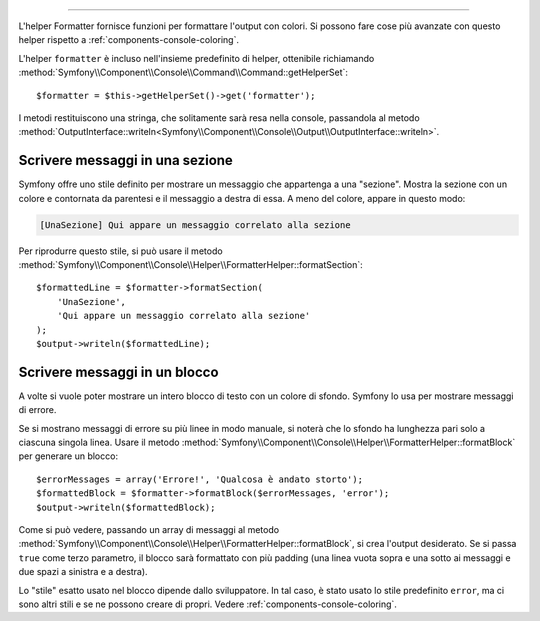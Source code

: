 .. index::
    single: Helper della console; Helper Formatter

 Helper Formatter
=================

L'helper Formatter fornisce funzioni per formattare l'output con colori.
Si possono fare cose più avanzate con questo helper rispetto a
:ref:`components-console-coloring`.

L'helper ``formatter`` è incluso nell'insieme predefinito di helper, ottenibile
richiamando :method:`Symfony\\Component\\Console\\Command\\Command::getHelperSet`::

    $formatter = $this->getHelperSet()->get('formatter');

I metodi restituiscono una stringa, che solitamente sarà resa nella console,
passandola al metodo
:method:`OutputInterface::writeln<Symfony\\Component\\Console\\Output\\OutputInterface::writeln>`.

Scrivere messaggi in una sezione
--------------------------------

Symfony offre uno stile definito per mostrare un messaggio che appartenga a una
"sezione". Mostra la sezione con un colore e contornata da parentesi e il
messaggio a destra di essa. A meno del colore, appare in questo modo:

.. code-block:: text

    [UnaSezione] Qui appare un messaggio correlato alla sezione

Per riprodurre questo stile, si può usare il metodo
:method:`Symfony\\Component\\Console\\Helper\\FormatterHelper::formatSection`::


    $formattedLine = $formatter->formatSection(
        'UnaSezione',
        'Qui appare un messaggio correlato alla sezione'
    );
    $output->writeln($formattedLine);
    
Scrivere messaggi in un blocco
------------------------------

A volte si vuole poter mostrare un intero blocco di testo con un colore di
sfondo. Symfony lo usa per mostrare messaggi di errore.

Se si mostrano messaggi di errore su più linee in modo manuale, si noterà
che lo sfondo ha lunghezza pari solo a ciascuna singola linea. Usare il metodo
:method:`Symfony\\Component\\Console\\Helper\\FormatterHelper::formatBlock`
per generare un blocco::

    $errorMessages = array('Errore!', 'Qualcosa è andato storto');
    $formattedBlock = $formatter->formatBlock($errorMessages, 'error');
    $output->writeln($formattedBlock);
    
Come si può vedere, passando un array di messaggi al metodo 
:method:`Symfony\\Component\\Console\\Helper\\FormatterHelper::formatBlock`,
si crea l'output desiderato. Se si passa ``true`` come terzo parametro, il
blocco sarà formattato con più padding (una linea vuota sopra e una sotto ai
messaggi e due spazi a sinistra e a destra).

Lo "stile" esatto usato nel blocco dipende dallo sviluppatore. In tal caso, 
è stato usato lo stile predefinito ``error``, ma ci sono altri stili e se ne possono
creare di propri. Vedere :ref:`components-console-coloring`.

